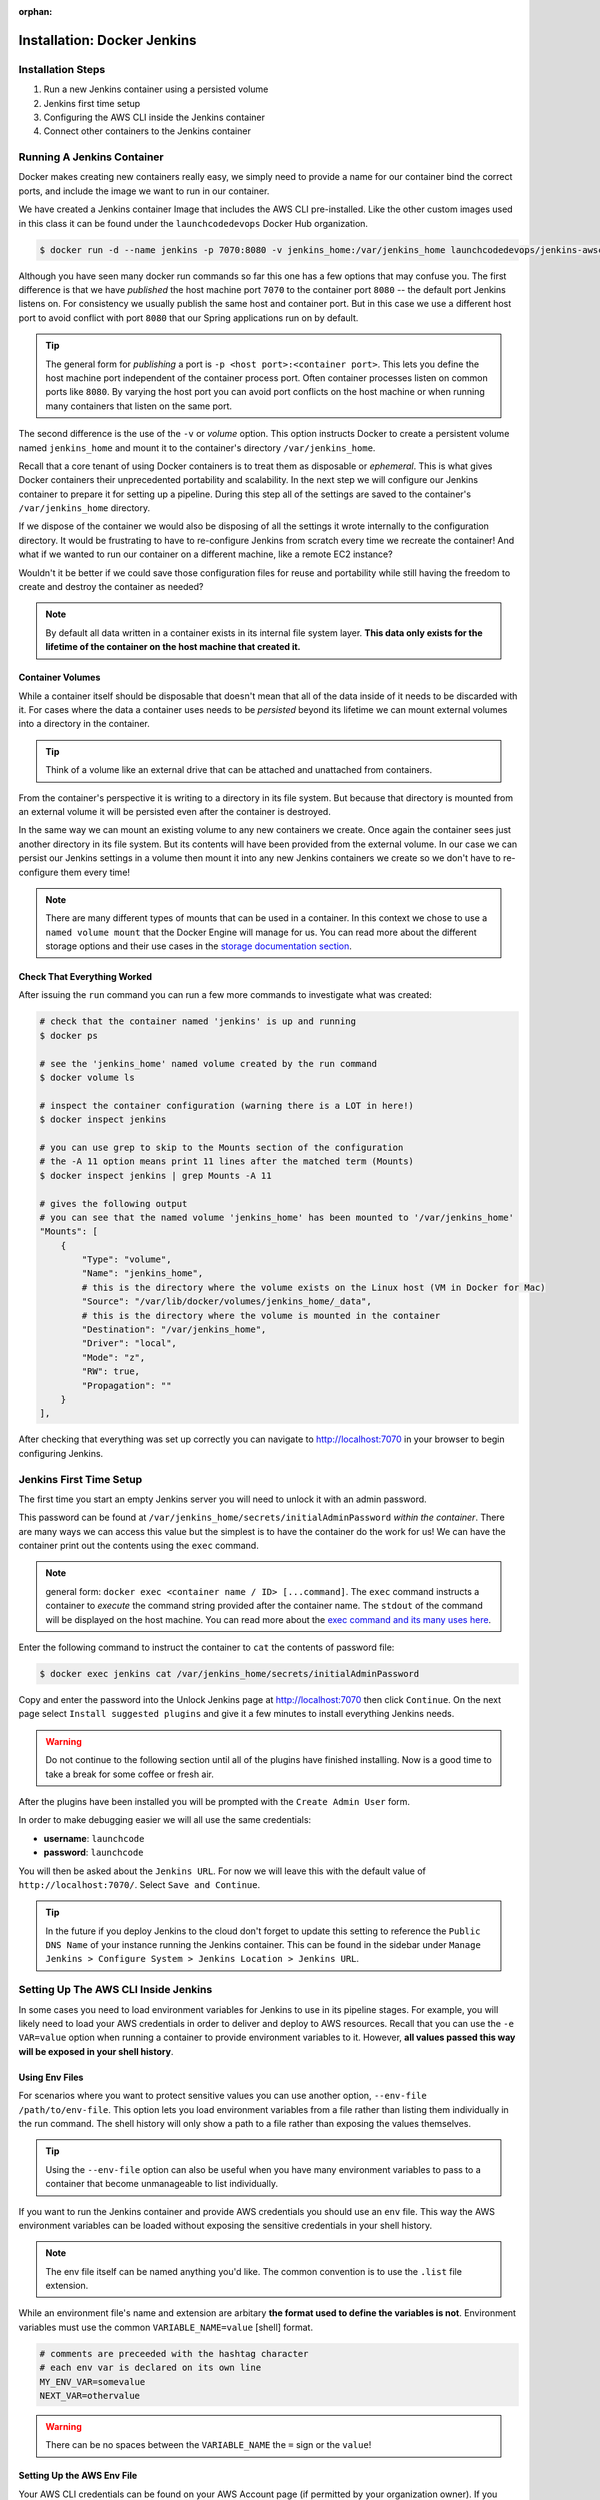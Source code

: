 :orphan:

.. _docker-jenkins:

============================
Installation: Docker Jenkins
============================

Installation Steps
------------------

#. Run a new Jenkins container using a persisted volume
#. Jenkins first time setup
#. Configuring the AWS CLI inside the Jenkins container
#. Connect other containers to the Jenkins container

Running A Jenkins Container
---------------------------

Docker makes creating new containers really easy, we simply need to provide a name for our container bind the correct ports, and include the image we want to run in our container.

We have created a Jenkins container Image that includes the AWS CLI pre-installed. Like the other custom images used in this class it can be found under the ``launchcodedevops`` Docker Hub organization.

.. code:: bash

  $ docker run -d --name jenkins -p 7070:8080 -v jenkins_home:/var/jenkins_home launchcodedevops/jenkins-awscli

Although you have seen many docker run commands so far this one has a few options that may confuse you. The first difference is that we have *published* the host machine port ``7070`` to the container port ``8080`` -- the default port Jenkins listens on. For consistency we usually publish the same host and container port. But in this case we use a different host port to avoid conflict with port ``8080`` that our Spring applications run on by default.

.. tip::

   The general form for *publishing* a port is ``-p <host port>:<container port>``. This lets you define the host machine port independent of the container process port. Often container processes listen on common ports like ``8080``. By varying the host port you can avoid port conflicts on the host machine or when running many containers that listen on the same port.

The second difference is the use of the ``-v`` or *volume* option. This option instructs Docker to create a persistent volume named ``jenkins_home`` and mount it to the container's directory ``/var/jenkins_home``. 

Recall that a core tenant of using Docker containers is to treat them as disposable or *ephemeral*. This is what gives Docker containers their unprecedented portability and scalability. In the next step we will configure our Jenkins container to prepare it for setting up a pipeline. During this step all of the settings are saved to the container's ``/var/jenkins_home`` directory.

If we dispose of the container we would also be disposing of all the settings it wrote internally to the configuration directory. It would be frustrating to have to re-configure Jenkins from scratch every time we recreate the container! And what if we wanted to run our container on a different machine, like a remote EC2 instance?

Wouldn't it be better if we could save those configuration files for reuse and portability while still having the freedom to create and destroy the container as needed?

.. note::

  By default all data written in a container exists in its internal file system layer. **This data only exists for the lifetime of the container on the host machine that created it.**

Container Volumes
+++++++++++++++++

While a container itself should be disposable that doesn't mean that all of the data inside of it needs to be discarded with it. For cases where the data a container uses needs to be *persisted* beyond its lifetime we can mount external volumes into a directory in the container.

.. tip::
  Think of a volume like an external drive that can be attached and unattached from containers.

From the container's perspective it is writing to a directory in its file system. But because that directory is mounted from an external volume it will be persisted even after the container is destroyed. 

In the same way we can mount an existing volume to any new containers we create. Once again the container sees just another directory in its file system. But its contents will have been provided from the external volume. In our case we can persist our Jenkins settings in a volume then mount it into any new Jenkins containers we create so we don't have to re-configure them every time!

.. note::

  There are many different types of mounts that can be used in a container. In this context we chose to use a ``named volume mount`` that the Docker Engine will manage for us. You can read more about the different storage options and their use cases in the `storage documentation section <https://docs.docker.com/storage/>`_.

Check That Everything Worked
++++++++++++++++++++++++++++

After issuing the ``run`` command you can run a few more commands to investigate what was created:

.. code:: bash

  # check that the container named 'jenkins' is up and running
  $ docker ps

  # see the 'jenkins_home' named volume created by the run command
  $ docker volume ls

  # inspect the container configuration (warning there is a LOT in here!)
  $ docker inspect jenkins

  # you can use grep to skip to the Mounts section of the configuration
  # the -A 11 option means print 11 lines after the matched term (Mounts)
  $ docker inspect jenkins | grep Mounts -A 11

  # gives the following output
  # you can see that the named volume 'jenkins_home' has been mounted to '/var/jenkins_home'
  "Mounts": [
      {
          "Type": "volume",
          "Name": "jenkins_home",
          # this is the directory where the volume exists on the Linux host (VM in Docker for Mac)
          "Source": "/var/lib/docker/volumes/jenkins_home/_data",
          # this is the directory where the volume is mounted in the container
          "Destination": "/var/jenkins_home",
          "Driver": "local",
          "Mode": "z",
          "RW": true,
          "Propagation": ""
      }
  ],

After checking that everything was set up correctly you can navigate to http://localhost:7070 in your browser to begin configuring Jenkins.


Jenkins First Time Setup
------------------------

The first time you start an empty Jenkins server you will need to unlock it with an admin password. 

.. image:: /_static/images/docker-jenkins/unlock-jenkins.png

This password can be found at ``/var/jenkins_home/secrets/initialAdminPassword`` *within the container*. There are many ways we can access this value but the simplest is to have the container do the work for us! We can have the container print out the contents using the ``exec`` command. 

.. note::

  general form: ``docker exec <container name / ID> [...command]``. The ``exec`` command instructs a container to *execute* the command string provided after the container name. The ``stdout`` of the command will be displayed on the host machine. You can read more about the `exec command and its many uses here <https://docs.docker.com/engine/reference/commandline/exec/>`_.

Enter the following command to instruct the container to ``cat`` the contents of password file:

.. code:: bash

  $ docker exec jenkins cat /var/jenkins_home/secrets/initialAdminPassword

Copy and enter the password into the Unlock Jenkins page at http://localhost:7070 then click ``Continue``. On the next page select ``Install suggested plugins`` and give it a few minutes to install everything Jenkins needs.

.. warning::
  Do not continue to the following section until all of the plugins have finished installing. Now is a good time to take a break for some coffee or fresh air.

After the plugins have been installed you will be prompted with the ``Create Admin User`` form. 

.. image:: /_static/images/docker-jenkins/jenkins-create-admin.png

In order to make debugging easier we will all use the same credentials:

* **username**: ``launchcode``
* **password**: ``launchcode``

You will then be asked about the ``Jenkins URL``. For now we will leave this with the default value of ``http://localhost:7070/``. Select ``Save and Continue``.

.. tip::

  In the future if you deploy Jenkins to the cloud don't forget to update this setting to reference the ``Public DNS Name`` of your instance running the Jenkins container. This can be found in the sidebar under ``Manage Jenkins > Configure System > Jenkins Location > Jenkins URL``.


Setting Up The AWS CLI Inside Jenkins
-------------------------------------

In some cases you need to load environment variables for Jenkins to use in its pipeline stages. For example, you will likely need to load your AWS credentials in order to deliver and deploy to AWS resources. Recall that you can use the ``-e VAR=value`` option when running a container to provide environment variables to it. However, **all values passed this way will be exposed in your shell history**.
 
Using Env Files
+++++++++++++++

For scenarios where you want to protect sensitive values you can use another option, ``--env-file /path/to/env-file``. This option lets you load environment variables from a file rather than listing them individually in the run command. The shell history will only show a path to a file rather than exposing the values themselves.

.. tip::

  Using the ``--env-file`` option can also be useful when you have many environment variables to pass to a container that become unmanageable to list individually.

If you want to run the Jenkins container and provide AWS credentials you should use an ``env`` file. This way the AWS environment variables can be loaded without exposing the sensitive credentials in your shell history. 

.. note::

  The env file itself can be named anything you'd like. The common convention is to use the ``.list`` file extension.

While an environment file's name and extension are arbitary **the format used to define the variables is not**. Environment variables must use the common ``VARIABLE_NAME=value`` [shell] format. 

.. code:: bash

  # comments are preceeded with the hashtag character
  # each env var is declared on its own line
  MY_ENV_VAR=somevalue
  NEXT_VAR=othervalue

.. warning::

  There can be no spaces between the ``VARIABLE_NAME`` the ``=`` sign or the ``value``!

Setting Up the AWS Env File
+++++++++++++++++++++++++++

Your AWS CLI credentials can be found on your AWS Account page (if permitted by your organization owner). If you have already set up the AWS CLI locally you can view the credentials and configuration settings in the default ``~/.aws/credentials`` and ``~/.aws/config`` files. 

After you have located your credentials create an env file. You should create this file in the ``~/.aws`` directory to keep it in a well-known location so it is not misplaced. First create the file then paste in the template below with your values.

.. code:: bash

  # create and open the file for editing

  # in VSCode
  $ code ~/.aws/jenkins.list
  
  # in VIM
  $ vim ~/.aws/jenkins.list

.. code:: bash

  # paste this into ~/.aws/jenkins.list with the values of your variables
  AWS_DEFAULT_REGION=
  AWS_ACCESS_KEY_ID=
  AWS_SECRET_ACCESS_KEY=

.. code:: bash

  # confirm it was created and saved properly
  # make sure there are no spaces after the '='!
  $ cat ~/.aws/jenkins.list

.. note::

  We could simplify this by simply copying ``~/.aws`` directory into the container. But this is risky as it would copy over **ALL** of the aws profiles which may include credentials that have nothing to do with this course. In practice the **safest** way to go about this is to create an IAM service role (for remote use) or JenkinsUser account (for local use) that has restricted AWS resource access. But this section is already very complex and your student AWS accounts are restricted in our AWS organization so we will take a shortcut in the name of brevity. 

Because **environment variables cannot be set in a running container** they must be provided during container creation. This means we will need to stop and remove our Jenkins container. Normally doing so would mean we lose all of the configuration data. But because we used a **volume** this is of no concern to us! We will stop and remove the container then re-create it with the volume and environment file:

.. code:: bash

  # stop and remove the container
  $ docker stop jenkins && docker rm jenkins

  # you can see the volume exists even after the container is removed
  $ docker volume ls | grep jenkins_home

  # create the container again, this time adding the env-file option
  $ docker run -d --name jenkins -p 7070:8080 --env-file ~/.aws/jenkins.list -v jenkins_home:/var/jenkins_home launchcodedevops/jenkins-awscli

Check That Everything Worked
++++++++++++++++++++++++++++

You can confirm that the volume mounting worked by navigating back to http://localhost:7070 and seeing the first-time setup page is not presented. Instead you should see the user login page. You can log in using the ``launchcode`` / ``launchcode`` username and password we set earlier. 

.. image:: /_static/images/docker-jenkins/jenkins-login-screen.png

Next let's confirm that the AWS credentials were loaded by the env file. We can check by having the container print out its environment using ``exec``:

.. code:: bash

  $ docker exec jenkins env | grep AWS

  # expected output
  AWS_DEFAULT_REGION=us-east-1
  AWS_ACCESS_KEY_ID=XXX
  AWS_SECRET_ACCESS_KEY=YYY

Testing the AWS CLI
+++++++++++++++++++

Now let's do a final test by running the AWS CLI from **within the container**. We will use ``exec`` again with some additional options.

This time we will pass the ``-it`` options to enter ``-i`` interactive mode and ``-t`` to attach the container to our terminal. By issuing the ``bash`` command we are instructing the container to execute the bash shell. Combined with the ``-it`` options this means our terminal will be binded to the bash session executed in the container. 

.. note::

  Attaching to the shell session of a container is the functional equivalent of SSH-ing into a remote machine. Depending on which shell the container has installed you will adjust the shell command issued in ``exec``. In lean containers, that have minimal installed programs, bash may not be insalled. You can usually use at least the original ``sh`` shell (before it was the **B** orn **A** gain **SH** ell)! 

.. tip::

  When you are done working inside the container you can use ``exit`` to get back to the host machine shell.

Before we enter the container we will list our S3 buckets on the host machine. That way once we are in the container we can issue the same command and confirm that the AWS CLI has been configured properly.

.. code:: bash

  # issued from the host machine for comparison
  $ aws s3 ls

Once we are in the container we will command AWS to list the S3 buckets for the credentialed account. We expect to see the same output we saw on our host machine.

.. code:: bash

  # attach the container's bash shell to your terminal
  $ docker exec -it jenkins bash

  # the terminal will now be attached to the container's shell session as root

  # now check the AWS CLI is working within the container
  $ aws s3 ls

  # expect the same list of buckets as were listed on our host machine

  # exit the container shell to return to your host shell
  $ exit

.. note::

  For the clever toads out there, yes, you could have used ``docker exec jenkins aws s3 ls`` and gotten the same result. But then you wouldn't have learned how to enter a container! Like using SSH, entering a container is a rare occurence. But it is useful to know for the times when debugging means getting inside for a look around.

Everything is ready to go! You can return to the :ref:`walkthrough-jenkins` page now. The section below is for more advanced usage. When dealing with complex topics you will find more value exploring them when you have a need for the information (like later in your pipeline development). 

Networking Between Containers
-----------------------------

When setting up Jenkins pipelines you will often require access to other services. For example, you may want to run code quality analysis using ``Sonarqube`` or run *integration* tests that rely on test databases. Naturally you would run these services as containers! So far we have already learned how to run a PostGIS database container which we have used for local development and testing. We have been connecting to this database using ``localhost`` and ``5432``, the published port of the container. Ideally we could let Jenkins connect to and use the same container to complete its testing stage. 

You are able to connect to your containers through ``localhost:PORT`` because that process "originates" from the local machine itself. Technically the process originates from the container but we publish, or bind, a host port to a container with ``docker run -p <host>:<container>``.


.. tip::

  You can't use ``localhost`` in a container to network with anything but processes running **inside it**. Because containers behave like their own host machines that runs their respective process. Other services (processes) are in *their own* containers [machines], each with their own ``localhost`` resolution. 

So how do we connect two or more containers? Generally speaking this is a question about **networking between machines [containers] on a network**. There are three options to consider:

* The simplest, but least reliable, solution is to use the default container network
* The simpler, but less scalable, solution is to use a custom network
* A more complex, but more scalable, solution is to use ``docker-compose`` 

You will learn more about ``docker-compose`` later in the course. For now we will find a balance between the two by creating our own custom network to **bridge** the gap between our containers.

Custom Docker Networks
++++++++++++++++++++++

By default all new containers are connected to the ``default bridge`` network. This network (along with two others) are all created automatically when the Docker daemon starts up. Within the ``default bridge`` network every container is assigned a private (internal) IP address. 

Containers can connect to each other using these private IP addresses. However, these IP addresses are dynamically assigned as containers are created and destroyed or assigned and unassigned from the network.

.. warning::

  We could connect from one container to another using their default bridge IP addresses. **But these addresses will only be constant for as long as they both exist on the network**. If we "hard-code" the use of a container's private IP address there is no guarantee that it will remain constant in the future. 

Fortunately Docker lets us create *custom user-defined networks* that support networking between containers using aliases, or **hostnames**, instead of addresses. In these custom networks the **aliases remain constant** and are resolved into the current IP address of their assigned container. The hostname resolution is handled by a network DNS that Docker manages. 

So instead of hard-coding an IP address we can refer to a container by an alias and its internal IP will be resolved to the correct address. Even if that address changes in the future due to replacing the container (so long as we give it the same alias).

.. note::

  Using an alias for a container's internal IP address on a network is no different than using ``localhost`` as an alias for ``127.0.0.1`` on your laptop. Because ``localhost`` is just that - the **local host[name]** of your machine. 

.. tip::

  Docker networking is a pretty complicated topic. `There are a lot of different network types <https://docs.docker.com/network/>`_ (including custom drivers). Each has pros and cons depending on the context of your system.
  
For our purposes we are only concerned with networking between containers **on the same host machine**. In this case we can use a custom **bridge network**. The bridge driver happens to be the default when using the ``network create`` command: 

.. code:: bash

  # create a bridge network by the given name
  $ docker network create <network name>

  # view all networks (3 defaults and any custom ones)
  $ docker network ls

  # inspect a network to see its configuration including assigned containers and aliases
  $ docker network inspect <network name>


Connecting Containers
+++++++++++++++++++++

Once you have created a network you can start adding containers to it. Containers can be added when they are created by using the ``--network <network name>`` option of ``docker run``. Or they can be added (and removed) after being created using the ``docker network connect/disconnect`` commands:

.. note::

  In a custom network the alias of each container can be its container name, container ID or in the case of a container created through ``docker-compose`` its service name. You can also assign a custom alias using the ``--alias`` option in a ``docker network connect`` command. 

.. code:: bash

  # must be issued one at a time for each container to be added
  $ docker network connect <network name> <container name>

  # connect a container with a custom alias
  $ docker network connect --alias <custom alias> <network name> <container name>

  # disconnect a container
  $ docker network disconnect <network name> <container name>

  # connect to a network (will not connect to default bridge) when creating a container
  $ docker run --network <network name> ...

  # connect to a network AND give the container alias(es) on that network
  $ docker run --network <network name> --network-alias <alias name>[,<other alias name(s)>] ...
 
.. tip::
  
  When networking between containers you would replace any intuitive usage of ``localhost`` with the alias, or hostname, of the container [another machine] you want to connect to.  **As long as both those containers [machines] are on the same network**.

Two Containers and a Network
++++++++++++++++++++++++++++

From inside a container you can connect to any other using its alias. Let's look at an example with two containers and a custom network. The ``service`` container needs to connect to the ``database`` container:

.. code:: bash

  # create the network first (for simplicity)
  $ docker network create my-network

  # create the containers
  $ docker run --name service --network my-network ...
  $ docker run --name database --network my-network ...

Now within the ``service`` container we can connect to the ``database`` by its by its container name ``database`` (instead of ``localhost``)! You can test how the aliases get resolved to the private IP address by issuing a ``curl`` request from within one of the containers and using the *verbose* option ``-v`` to see the connection steps in detail:

.. code:: bash

  # note the container must have curl installed for this to work!

  $ docker exec <container name> curl <other container alias>:<port> -v

  # you will get an output like this
  * TCP_NODELAY set
  * Connected to <container alias> (172.X.X.X) port <port> (#0)
  > GET / HTTP/1.1
  > Host: <alias>:<port>

Connecting Jenkins to the Test Database
---------------------------------------